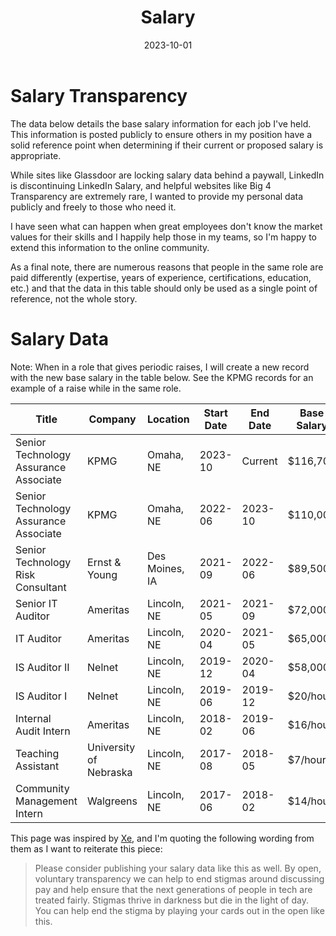 #+title: Salary
#+date: 2023-10-01

* Salary Transparency

The data below details the base salary information for each job I've held. This
information is posted publicly to ensure others in my position have a solid
reference point when determining if their current or proposed salary is
appropriate.

While sites like Glassdoor are locking salary data behind a paywall, LinkedIn is
discontinuing LinkedIn Salary, and helpful websites like Big 4 Transparency are
extremely rare, I wanted to provide my personal data publicly and freely to
those who need it.

I have seen what can happen when great employees don't know the market values
for their skills and I happily help those in my teams, so I'm happy to extend
this information to the online community.

As a final note, there are numerous reasons that people in the same role are
paid differently (expertise, years of experience, certifications, education,
etc.) and that the data in this table should only be used as a single point of
reference, not the whole story.

* Salary Data

Note: When in a role that gives periodic raises, I will create a new record with
the new base salary in the table below. See the KPMG records for an example of a
raise while in the same role.

| Title                                 | Company                | Location       | Start Date | End Date | Base Salary |
|---------------------------------------+------------------------+----------------+------------+----------+-------------|
| Senior Technology Assurance Associate | KPMG                   | Omaha, NE      |    2023-10 |  Current | $116,700    |
| Senior Technology Assurance Associate | KPMG                   | Omaha, NE      |    2022-06 |  2023-10 | $110,000    |
| Senior Technology Risk Consultant     | Ernst & Young          | Des Moines, IA |    2021-09 |  2022-06 | $89,500     |
| Senior IT Auditor                     | Ameritas               | Lincoln, NE    |    2021-05 |  2021-09 | $72,000     |
| IT Auditor                            | Ameritas               | Lincoln, NE    |    2020-04 |  2021-05 | $65,000     |
| IS Auditor II                         | Nelnet                 | Lincoln, NE    |    2019-12 |  2020-04 | $58,000     |
| IS Auditor I                          | Nelnet                 | Lincoln, NE    |    2019-06 |  2019-12 | $20/hour    |
| Internal Audit Intern                 | Ameritas               | Lincoln, NE    |    2018-02 |  2019-06 | $16/hour    |
| Teaching Assistant                    | University of Nebraska | Lincoln, NE    |    2017-08 |  2018-05 | $7/hour     |
| Community Management Intern           | Walgreens              | Lincoln, NE    |    2017-06 |  2018-02 | $14/hour    |

This page was inspired by [[https://xeiaso.net/][Xe]], and I'm quoting the following wording from them as
I want to reiterate this piece:

#+BEGIN_QUOTE
Please consider publishing your salary data like this as well. By open,
voluntary transparency we can help to end stigmas around discussing pay and help
ensure that the next generations of people in tech are treated fairly. Stigmas
thrive in darkness but die in the light of day. You can help end the stigma by
playing your cards out in the open like this.
#+END_QUOTE
